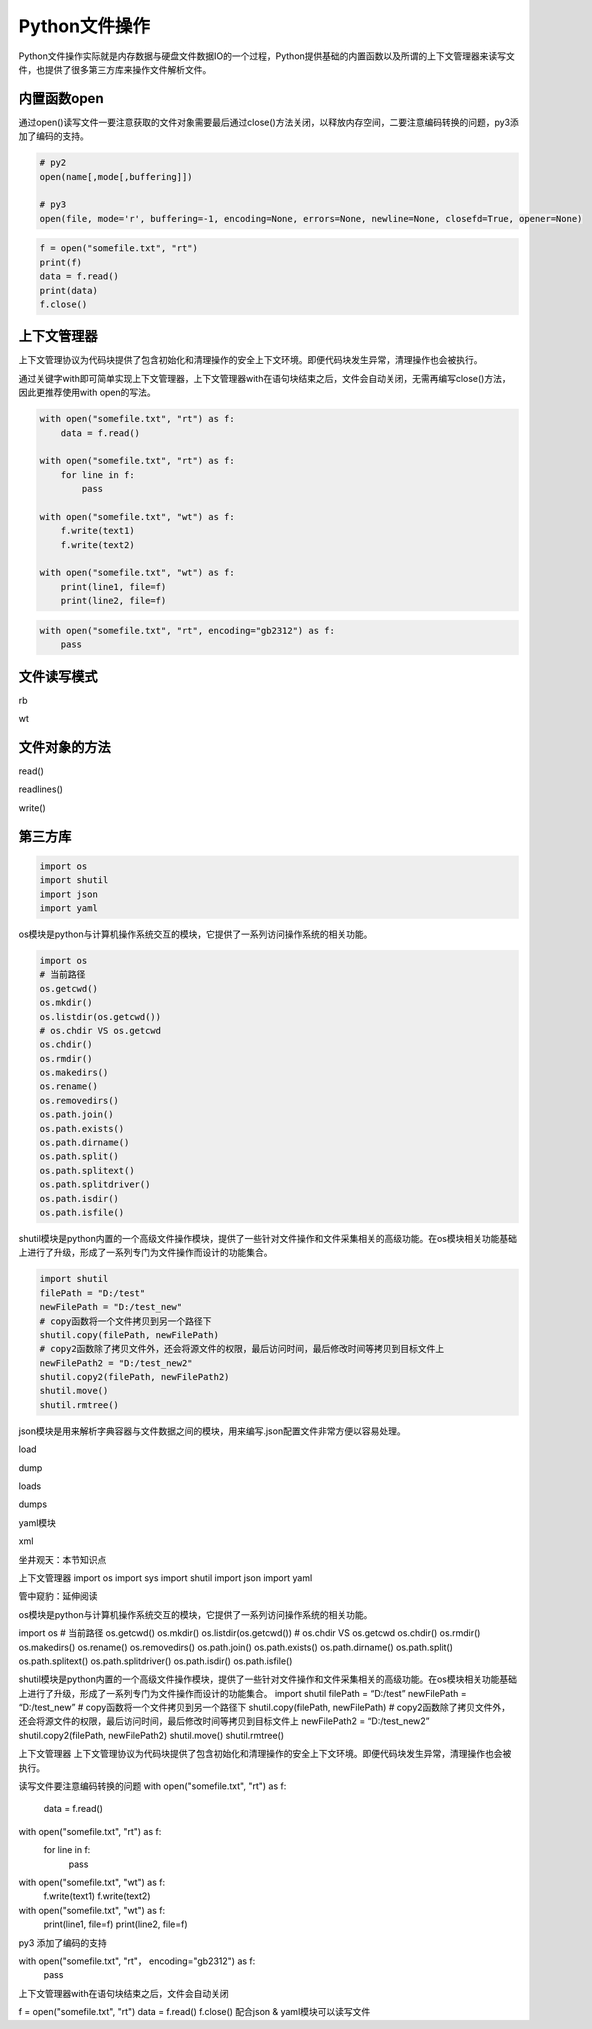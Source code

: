 =============================
Python文件操作
=============================

Python文件操作实际就是内存数据与硬盘文件数据IO的一个过程，Python提供基础的内置函数以及所谓的上下文管理器来读写文件，也提供了很多第三方库来操作文件解析文件。

------------------
内置函数open
------------------

通过open()读写文件一要注意获取的文件对象需要最后通过close()方法关闭，以释放内存空间，二要注意编码转换的问题，py3添加了编码的支持。

.. code-block:: python

    # py2
    open(name[,mode[,buffering]])

    # py3
    open(file, mode='r', buffering=-1, encoding=None, errors=None, newline=None, closefd=True, opener=None)

.. code-block:: python

    f = open("somefile.txt", "rt")
    print(f)
    data = f.read()
    print(data)
    f.close()

------------------
上下文管理器
------------------

上下文管理协议为代码块提供了包含初始化和清理操作的安全上下文环境。即便代码块发生异常，清理操作也会被执行。

通过关键字with即可简单实现上下文管理器，上下文管理器with在语句块结束之后，文件会自动关闭，无需再编写close()方法，因此更推荐使用with open的写法。

.. code-block:: python

    with open("somefile.txt", "rt") as f:
        data = f.read()

    with open("somefile.txt", "rt") as f:
        for line in f:
            pass

    with open("somefile.txt", "wt") as f:
        f.write(text1)
        f.write(text2)

    with open("somefile.txt", "wt") as f:
        print(line1, file=f)
        print(line2, file=f)

.. code-block:: python

    with open("somefile.txt", "rt", encoding="gb2312") as f:
        pass

------------------
文件读写模式
------------------

rb

wt

------------------
文件对象的方法
------------------

read()

readlines()

write()

------------------
第三方库
------------------

.. code-block:: python

    import os
    import shutil
    import json
    import yaml

os模块是python与计算机操作系统交互的模块，它提供了一系列访问操作系统的相关功能。

.. code-block:: python

    import os
    # 当前路径
    os.getcwd()
    os.mkdir()
    os.listdir(os.getcwd())
    # os.chdir VS os.getcwd
    os.chdir()
    os.rmdir()
    os.makedirs()
    os.rename()
    os.removedirs()
    os.path.join()
    os.path.exists()
    os.path.dirname()
    os.path.split()
    os.path.splitext()
    os.path.splitdriver()
    os.path.isdir()
    os.path.isfile()

shutil模块是python内置的一个高级文件操作模块，提供了一些针对文件操作和文件采集相关的高级功能。在os模块相关功能基础上进行了升级，形成了一系列专门为文件操作而设计的功能集合。

.. code-block:: python

    import shutil
    filePath = "D:/test"
    newFilePath = "D:/test_new"
    # copy函数将一个文件拷贝到另一个路径下
    shutil.copy(filePath, newFilePath)
    # copy2函数除了拷贝文件外，还会将源文件的权限，最后访问时间，最后修改时间等拷贝到目标文件上
    newFilePath2 = "D:/test_new2"
    shutil.copy2(filePath, newFilePath2)
    shutil.move()
    shutil.rmtree()


json模块是用来解析字典容器与文件数据之间的模块，用来编写.json配置文件非常方便以容易处理。

load

dump

loads

dumps

yaml模块

xml

坐井观天：本节知识点

上下文管理器
import os
import sys
import shutil
import json
import yaml


管中窥豹：延伸阅读


os模块是python与计算机操作系统交互的模块，它提供了一系列访问操作系统的相关功能。

import os
# 当前路径
os.getcwd()
os.mkdir()
os.listdir(os.getcwd())
# os.chdir VS os.getcwd
os.chdir()
os.rmdir()
os.makedirs()
os.rename()
os.removedirs()
os.path.join()
os.path.exists()
os.path.dirname()
os.path.split()
os.path.splitext()
os.path.splitdriver()
os.path.isdir()
os.path.isfile()

shutil模块是python内置的一个高级文件操作模块，提供了一些针对文件操作和文件采集相关的高级功能。在os模块相关功能基础上进行了升级，形成了一系列专门为文件操作而设计的功能集合。
import shutil
filePath = “D:/test”
newFilePath = “D:/test_new”
# copy函数将一个文件拷贝到另一个路径下
shutil.copy(filePath, newFilePath)
# copy2函数除了拷贝文件外，还会将源文件的权限，最后访问时间，最后修改时间等拷贝到目标文件上
newFilePath2 = “D:/test_new2”
shutil.copy2(filePath, newFilePath2)
shutil.move()
shutil.rmtree()

上下文管理器
上下文管理协议为代码块提供了包含初始化和清理操作的安全上下文环境。即便代码块发生异常，清理操作也会被执行。

读写文件要注意编码转换的问题
with open("somefile.txt", "rt") as f:
    data = f.read()

with open("somefile.txt", "rt") as f:
    for line in f:
        pass

with open("somefile.txt", "wt") as f:
    f.write(text1)
    f.write(text2)

with open("somefile.txt", "wt") as f:
    print(line1, file=f)
    print(line2, file=f)

py3 添加了编码的支持

with open("somefile.txt", "rt"， encoding="gb2312") as f:
    pass

上下文管理器with在语句块结束之后，文件会自动关闭

f = open("somefile.txt", "rt")
data = f.read()
f.close()
配合json & yaml模块可以读写文件

